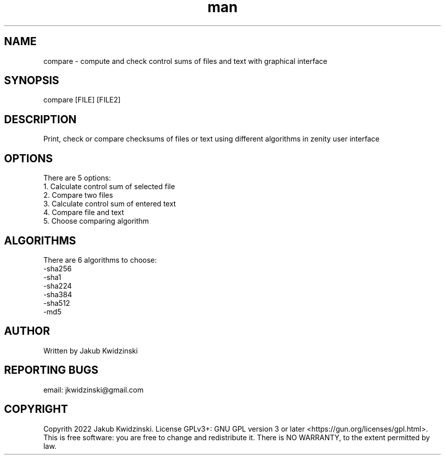 ./" Manpage for your script
.TH man 1 „06 June 2022" "1.0" "Compare man page"
.SH NAME
compare - compute and check control sums of files and text with graphical interface
.SH SYNOPSIS
compare [FILE] [FILE2]
.SH DESCRIPTION
Print, check or compare checksums of files or text using different algorithms in zenity user interface
.SH OPTIONS
There are 5 options:
    1. Calculate control sum of selected file
    2. Compare two files
    3. Calculate control sum of entered text
    4. Compare file and text
    5. Choose comparing algorithm
.SH ALGORITHMS
There are 6 algorithms to choose:
    -sha256
    -sha1
    -sha224
    -sha384
    -sha512
    -md5
.SH AUTHOR
Written by Jakub Kwidzinski
.SH REPORTING BUGS
email: jkwidzinski@gmail.com
.SH COPYRIGHT
Copyrith 2022 Jakub Kwidzinski. License GPLv3+: GNU GPL version 3 or later <https://gun.org/licenses/gpl.html>. This is free software: you are free to change and redistribute it. There is NO WARRANTY, to the extent permitted by law.